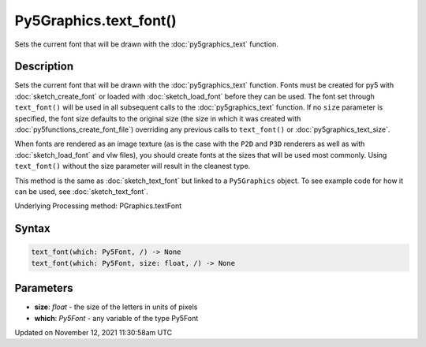 Py5Graphics.text_font()
=======================

Sets the current font that will be drawn with the :doc:`py5graphics_text` function.

Description
-----------

Sets the current font that will be drawn with the :doc:`py5graphics_text` function. Fonts must be created for py5 with :doc:`sketch_create_font` or loaded with :doc:`sketch_load_font` before they can be used. The font set through ``text_font()`` will be used in all subsequent calls to the :doc:`py5graphics_text` function. If no ``size`` parameter is specified, the font size defaults to the original size (the size in which it was created with :doc:`py5functions_create_font_file`) overriding any previous calls to ``text_font()`` or :doc:`py5graphics_text_size`.

When fonts are rendered as an image texture (as is the case with the ``P2D`` and ``P3D`` renderers as well as with :doc:`sketch_load_font` and vlw files), you should create fonts at the sizes that will be used most commonly. Using ``text_font()`` without the size parameter will result in the cleanest type.

This method is the same as :doc:`sketch_text_font` but linked to a ``Py5Graphics`` object. To see example code for how it can be used, see :doc:`sketch_text_font`.

Underlying Processing method: PGraphics.textFont

Syntax
------

.. code:: python

    text_font(which: Py5Font, /) -> None
    text_font(which: Py5Font, size: float, /) -> None

Parameters
----------

* **size**: `float` - the size of the letters in units of pixels
* **which**: `Py5Font` - any variable of the type Py5Font


Updated on November 12, 2021 11:30:58am UTC

